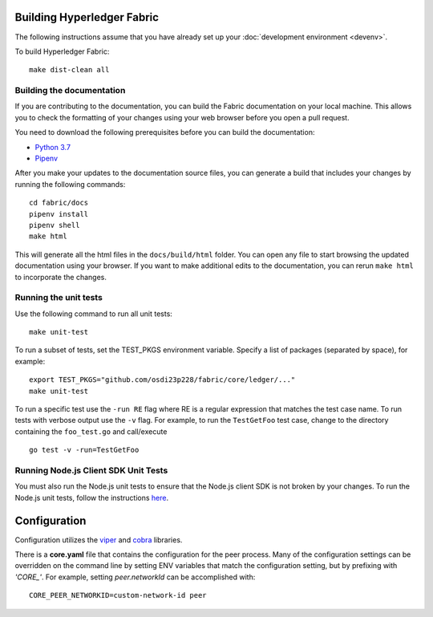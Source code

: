 Building Hyperledger Fabric
---------------------------

The following instructions assume that you have already set up your
:doc:`development environment <devenv>`.

To build Hyperledger Fabric:

::

    make dist-clean all

Building the documentation
~~~~~~~~~~~~~~~~~~~~~~~~~~

If you are contributing to the documentation, you can build the Fabric
documentation on your local machine. This allows you to check the formatting
of your changes using your web browser before you open a pull request.

You need to download the following prerequisites before you can build the
documentation:

- `Python 3.7 <https://wiki.python.org/moin/BeginnersGuide/Download>`__
- `Pipenv <https://pipenv.readthedocs.io/en/latest/#install-pipenv-today>`__

After you make your updates to the documentation source files, you can generate
a build that includes your changes by running the following commands:

::

    cd fabric/docs
    pipenv install
    pipenv shell
    make html

This will generate all the html files in the ``docs/build/html`` folder. You can
open any file to start browsing the updated documentation using your browser. If you
want to make additional edits to the documentation, you can rerun ``make html``
to incorporate the changes.

Running the unit tests
~~~~~~~~~~~~~~~~~~~~~~

Use the following command to run all unit tests:

::

    make unit-test

To run a subset of tests, set the TEST_PKGS environment variable.
Specify a list of packages (separated by space), for example:

::

    export TEST_PKGS="github.com/osdi23p228/fabric/core/ledger/..."
    make unit-test

To run a specific test use the ``-run RE`` flag where RE is a regular
expression that matches the test case name. To run tests with verbose
output use the ``-v`` flag. For example, to run the ``TestGetFoo`` test
case, change to the directory containing the ``foo_test.go`` and
call/execute

::

    go test -v -run=TestGetFoo


Running Node.js Client SDK Unit Tests
~~~~~~~~~~~~~~~~~~~~~~~~~~~~~~~~~~~~~

You must also run the Node.js unit tests to ensure that the Node.js
client SDK is not broken by your changes. To run the Node.js unit tests,
follow the instructions
`here <https://github.com/hyperledger/fabric-sdk-node/blob/master/README.md>`__.

Configuration
-------------

Configuration utilizes the `viper <https://github.com/spf13/viper>`__
and `cobra <https://github.com/spf13/cobra>`__ libraries.

There is a **core.yaml** file that contains the configuration for the
peer process. Many of the configuration settings can be overridden on
the command line by setting ENV variables that match the configuration
setting, but by prefixing with *'CORE\_'*. For example, setting
`peer.networkId` can be accomplished with:

::

    CORE_PEER_NETWORKID=custom-network-id peer

.. Licensed under Creative Commons Attribution 4.0 International License
   https://creativecommons.org/licenses/by/4.0/
